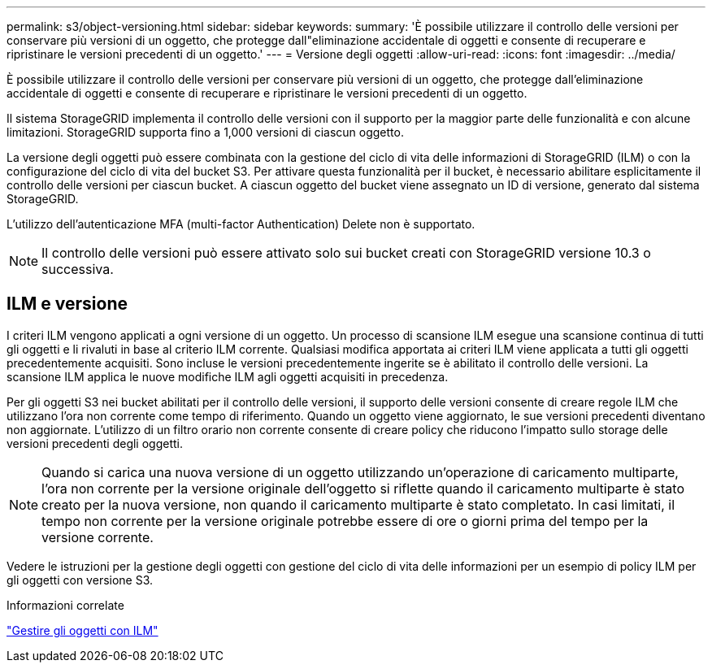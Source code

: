 ---
permalink: s3/object-versioning.html 
sidebar: sidebar 
keywords:  
summary: 'È possibile utilizzare il controllo delle versioni per conservare più versioni di un oggetto, che protegge dall"eliminazione accidentale di oggetti e consente di recuperare e ripristinare le versioni precedenti di un oggetto.' 
---
= Versione degli oggetti
:allow-uri-read: 
:icons: font
:imagesdir: ../media/


[role="lead"]
È possibile utilizzare il controllo delle versioni per conservare più versioni di un oggetto, che protegge dall'eliminazione accidentale di oggetti e consente di recuperare e ripristinare le versioni precedenti di un oggetto.

Il sistema StorageGRID implementa il controllo delle versioni con il supporto per la maggior parte delle funzionalità e con alcune limitazioni. StorageGRID supporta fino a 1,000 versioni di ciascun oggetto.

La versione degli oggetti può essere combinata con la gestione del ciclo di vita delle informazioni di StorageGRID (ILM) o con la configurazione del ciclo di vita del bucket S3. Per attivare questa funzionalità per il bucket, è necessario abilitare esplicitamente il controllo delle versioni per ciascun bucket. A ciascun oggetto del bucket viene assegnato un ID di versione, generato dal sistema StorageGRID.

L'utilizzo dell'autenticazione MFA (multi-factor Authentication) Delete non è supportato.


NOTE: Il controllo delle versioni può essere attivato solo sui bucket creati con StorageGRID versione 10.3 o successiva.



== ILM e versione

I criteri ILM vengono applicati a ogni versione di un oggetto. Un processo di scansione ILM esegue una scansione continua di tutti gli oggetti e li rivaluti in base al criterio ILM corrente. Qualsiasi modifica apportata ai criteri ILM viene applicata a tutti gli oggetti precedentemente acquisiti. Sono incluse le versioni precedentemente ingerite se è abilitato il controllo delle versioni. La scansione ILM applica le nuove modifiche ILM agli oggetti acquisiti in precedenza.

Per gli oggetti S3 nei bucket abilitati per il controllo delle versioni, il supporto delle versioni consente di creare regole ILM che utilizzano l'ora non corrente come tempo di riferimento. Quando un oggetto viene aggiornato, le sue versioni precedenti diventano non aggiornate. L'utilizzo di un filtro orario non corrente consente di creare policy che riducono l'impatto sullo storage delle versioni precedenti degli oggetti.


NOTE: Quando si carica una nuova versione di un oggetto utilizzando un'operazione di caricamento multiparte, l'ora non corrente per la versione originale dell'oggetto si riflette quando il caricamento multiparte è stato creato per la nuova versione, non quando il caricamento multiparte è stato completato. In casi limitati, il tempo non corrente per la versione originale potrebbe essere di ore o giorni prima del tempo per la versione corrente.

Vedere le istruzioni per la gestione degli oggetti con gestione del ciclo di vita delle informazioni per un esempio di policy ILM per gli oggetti con versione S3.

.Informazioni correlate
link:../ilm/index.html["Gestire gli oggetti con ILM"]
